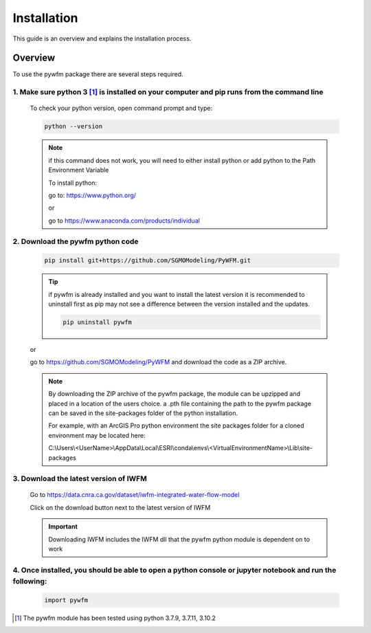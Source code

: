 ############
Installation
############

This guide is an overview and explains the installation process.

********
Overview
********

To use the pywfm package there are several steps required.


1. Make sure python 3 [#pythonversion]_ is installed on your computer and pip runs from the command line
========================================================================================================

   To check your python version, open command prompt and type:

   .. code-block:: bash
   
      python --version

   .. image:: ../_static/checkpythonversion.png
      :alt: command prompt window showing command to check python version

   .. note::
      if this command does not work, you will need to either install python or add python to the Path Environment Variable

      To install python:
      
      go to: https://www.python.org/

      or

      go to https://www.anaconda.com/products/individual


2. Download the pywfm python code
===================================

   .. code-block:: bash
      
	  pip install git+https://github.com/SGMOModeling/PyWFM.git

   .. tip::
      if pywfm is already installed and you want to install the latest version
      it is recommended to uninstall first as pip may not see a difference between 
      the version installed and the updates.

      .. code-block:: bash

         pip uninstall pywfm
   
   or

   go to https://github.com/SGMOModeling/PyWFM and download the code as a ZIP archive.

   .. image:: ../_static/CodeDownload.png
      :alt: github link to download pywfm module

   .. note::
      By downloading the ZIP archive of the pywfm package, the module can be upzipped and placed 
      in a location of the users choice. a .pth file containing the path to the pywfm package can 
      be saved in the site-packages folder of the python installation.

      For example, with an ArcGIS Pro python environment the site packages folder for a cloned
      environment may be located here:

      C:\\Users\\<UserName>\\AppData\\Local\\ESRI\\conda\\envs\\<VirtualEnvironmentName>\\Lib\\site-packages




3. Download the latest version of IWFM
======================================

   Go to https://data.cnra.ca.gov/dataset/iwfm-integrated-water-flow-model

   Click on the download button next to the latest version of IWFM

   .. image:: ../_static/DownloadIWFM.png
      :alt: Download IWFM from the CNRA Open Data Platform

   .. important::
      Downloading IWFM includes the IWFM dll that the pywfm python module is dependent on to work


4. Once installed, you should be able to open a python console or jupyter notebook and run the following:
=========================================================================================================

   .. code-block:: py
      
	  import pywfm

.. rubric Footnotes

.. [#pythonversion] The pywfm module has been tested using python 3.7.9, 3.7.11, 3.10.2